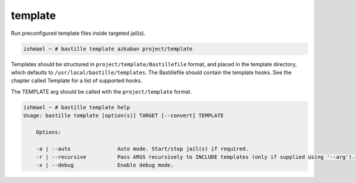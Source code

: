 template
========

Run preconfigured template files inside targeted jail(s).

.. code-block:: shell

  ishmael ~ # bastille template azkaban project/template

Templates should be structured in ``project/template/Bastillefile`` format, and
placed in the template directory, which defaults to
``/usr/local/bastille/templates``. The Bastillefile should contain the template
hooks. See the chapter called Template for a list of supported hooks.

The TEMPLATE arg should be called with the ``project/template`` format.

.. code-block:: shell

  ishmael ~ # bastille template help
  Usage: bastille template [option(s)] TARGET [--convert] TEMPLATE
  
      Options:

      -a | --auto               Auto mode. Start/stop jail(s) if required.
      -r | --recursive          Pass ARGS recursively to INCLUDE templates (only if supplied using '--arg').
      -x | --debug              Enable debug mode.
